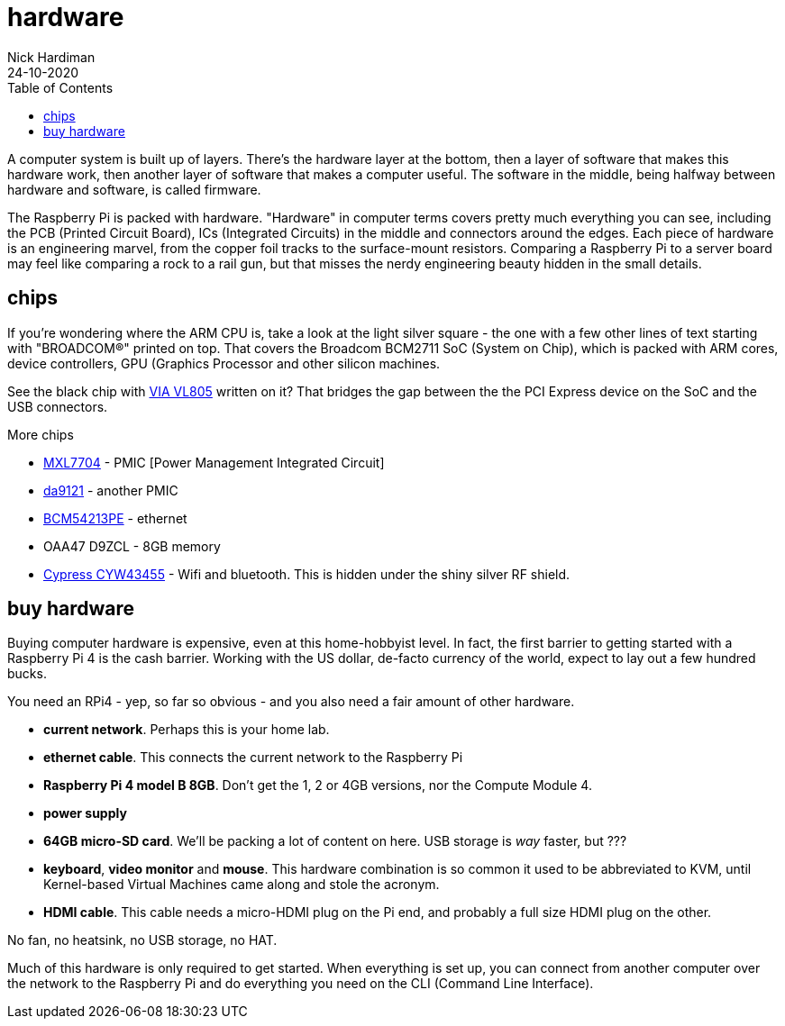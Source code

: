 = hardware  
Nick Hardiman 
:source-highlighter: pygments
:toc:
:revdate: 24-10-2020

A computer system is built up of layers. There's the hardware layer at the bottom, then a layer of software that makes this hardware work, then another layer of software that makes a computer useful. The software in the middle, being halfway between hardware and software, is called firmware. 

The Raspberry Pi is packed with hardware. "Hardware" in computer terms covers pretty much everything you can see, including the PCB (Printed Circuit Board), ICs (Integrated Circuits) in the middle and connectors around the edges. 
Each piece of hardware is an engineering marvel, from the copper foil tracks to the surface-mount resistors. 
Comparing a Raspberry Pi to a server board may feel like comparing a rock to a rail gun, but that misses the nerdy engineering beauty hidden in the small details. 


== chips 

If you're wondering where the ARM CPU is, take a look at the light silver square - the one with a few other lines of text starting with "BROADCOM®" printed on top. 
That covers the Broadcom BCM2711 SoC (System on Chip), which is packed with ARM cores, device controllers, GPU (Graphics Processor and other silicon machines.

See the black chip with https://www.via-labs.com/product_show.php?id=48[VIA VL805] written on it?
That bridges the gap between the the PCI Express device on the SoC and the USB connectors. 

More chips 

* https://www.maxlinear.com/product/power-management/universal-pmics/universal-pmics/mxl7704[MXL7704] - PMIC [Power Management Integrated Circuit]  
* https://www.dialog-semiconductor.com/products/power-management/pmics/da9121[da9121]  - another PMIC 
* https://www.broadcom.com/products/ethernet-connectivity/phy-and-poe/copper/gigabit/bcm54213pe[BCM54213PE] - ethernet
* OAA47 D9ZCL - 8GB memory 
* https://www.cypress.com/documentation/product-overviews/cyw43455-wiced-ieee-80211ac-wifi-bluetooth-41-connectivity-solution[Cypress CYW43455] - Wifi and bluetooth. This is hidden under the shiny silver RF shield. 



== buy hardware 

Buying computer hardware is expensive, even at this home-hobbyist level. In fact, the first barrier to getting started with a Raspberry Pi 4 is the cash barrier. Working with the US dollar, de-facto currency of the world, expect to lay out a few hundred bucks. 

You need an RPi4 - yep, so far so obvious - and you also need a fair amount of other hardware. 

* *current network*. Perhaps this is your home lab.
* *ethernet cable*. This connects the current network to the Raspberry Pi
* *Raspberry Pi 4 model B 8GB*. Don't get the 1, 2 or 4GB versions, nor the Compute Module 4.
* *power supply*
* *64GB micro-SD card*. We'll be packing a lot of content on here. USB storage is _way_ faster, but ???
* *keyboard*, *video monitor* and *mouse*. This hardware combination is so common it used to be abbreviated to KVM, until Kernel-based Virtual Machines came along and stole the acronym. 
* *HDMI cable*. This cable needs a micro-HDMI plug on the Pi end, and probably a full size HDMI plug on the other. 

No fan, no heatsink, no USB storage, no HAT.

Much of this hardware is only required to get started. 
When everything is set up, you can connect from another computer over the network to the Raspberry Pi and do everything you need on the CLI (Command Line Interface).



